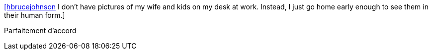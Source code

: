 :jbake-type: post
:jbake-status: published
:jbake-title: [hbrucejohnson] I don't have pictures of my wife and kids on my desk at work. Instead, I just go home early enough to see them in their human form.
:jbake-tags: citation,travail,famille,_mois_oct.,_année_2015
:jbake-date: 2015-10-24
:jbake-depth: ../
:jbake-uri: shaarli/1445711060000.adoc
:jbake-source: https://nicolas-delsaux.hd.free.fr/Shaarli?searchterm=https%3A%2F%2Ftwitter.com%2Friduidel%2Fstatuses%2F657635922771615744&searchtags=citation+travail+famille+_mois_oct.+_ann%C3%A9e_2015
:jbake-style: shaarli

https://twitter.com/riduidel/statuses/657635922771615744[[hbrucejohnson] I don't have pictures of my wife and kids on my desk at work. Instead, I just go home early enough to see them in their human form.]

Parfaitement d'accord
